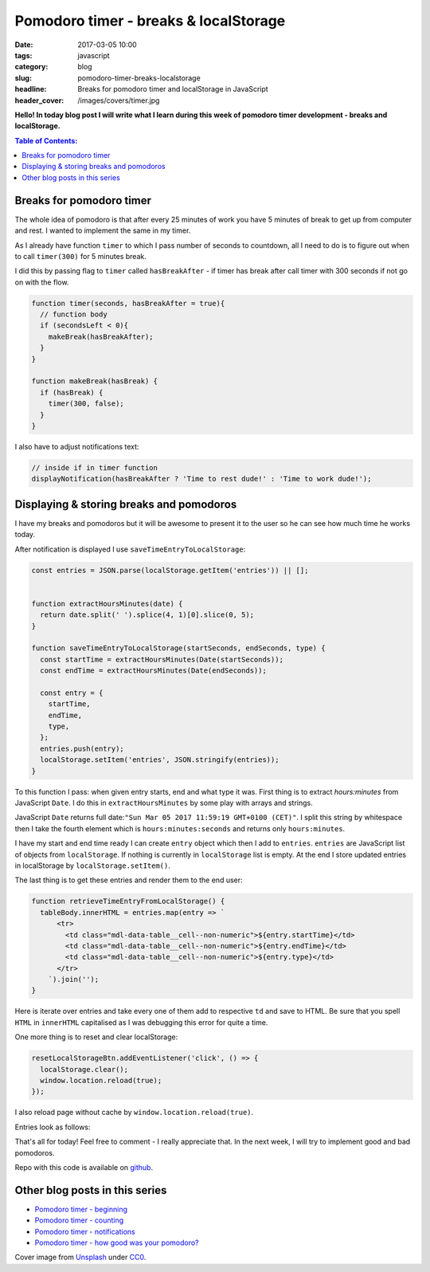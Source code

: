 Pomodoro timer - breaks & localStorage
######################################

:date: 2017-03-05 10:00
:tags: javascript
:category: blog
:slug: pomodoro-timer-breaks-localstorage
:headline: Breaks for pomodoro timer and localStorage in JavaScript
:header_cover: /images/covers/timer.jpg

**Hello! In today blog post I will write what I learn during this week of
pomodoro timer development - breaks and localStorage.**

.. contents:: Table of Contents:

Breaks for pomodoro timer
-------------------------

The whole idea of pomodoro is that after every 25 minutes of work you have 5
minutes of break to get up from computer and rest. I wanted to implement the same
in my timer.

As I already have function ``timer`` to which I pass number of seconds to countdown,
all I need to do is to figure out when to call ``timer(300)`` for 5 minutes break.

I did this by passing flag to ``timer`` called ``hasBreakAfter`` - if timer has
break after call timer with 300 seconds if not go on with the flow.

.. code-block:: javascript

  function timer(seconds, hasBreakAfter = true){
    // function body
    if (secondsLeft < 0){
      makeBreak(hasBreakAfter);
    }
  }

  function makeBreak(hasBreak) {
    if (hasBreak) {
      timer(300, false);
    }
  }

I also have to adjust notifications text:

.. code-block:: javascript

    // inside if in timer function
    displayNotification(hasBreakAfter ? 'Time to rest dude!' : 'Time to work dude!');

Displaying & storing breaks and pomodoros
-----------------------------------------

I have my breaks and pomodoros but it will be awesome to present it to the user
so he can see how much time he works today.

After notification is displayed I use ``saveTimeEntryToLocalStorage``:

.. code-block:: javascript

  const entries = JSON.parse(localStorage.getItem('entries')) || [];


  function extractHoursMinutes(date) {
    return date.split(' ').splice(4, 1)[0].slice(0, 5);
  }

  function saveTimeEntryToLocalStorage(startSeconds, endSeconds, type) {
    const startTime = extractHoursMinutes(Date(startSeconds));
    const endTime = extractHoursMinutes(Date(endSeconds));

    const entry = {
      startTime,
      endTime,
      type,
    };
    entries.push(entry);
    localStorage.setItem('entries', JSON.stringify(entries));
  }

To this function I pass: when given entry starts, end and what type it was. First thing is to extract
`hours:minutes` from JavaScript ``Date``. I do this in ``extractHoursMinutes`` by
some play with arrays and strings.

JavaScript ``Date`` returns full date:``"Sun Mar 05 2017 11:59:19 GMT+0100 (CET)"``. I split this string by whitespace then I take
the fourth element which is ``hours:minutes:seconds`` and returns only ``hours:minutes``.

I have my start and end time ready I can create ``entry`` object which then I add
to ``entries``. ``entries`` are JavaScript list of objects from ``localStorage``. If
nothing is currently in ``localStorage`` list is empty. At the end I store updated
entries in localStorage by ``localStorage.setItem()``.

The last thing is to get these entries and render them to the end user:

.. code-block:: javascript

  function retrieveTimeEntryFromLocalStorage() {
    tableBody.innerHTML = entries.map(entry => `
        <tr>
          <td class="mdl-data-table__cell--non-numeric">${entry.startTime}</td>
          <td class="mdl-data-table__cell--non-numeric">${entry.endTime}</td>
          <td class="mdl-data-table__cell--non-numeric">${entry.type}</td>
        </tr>
      `).join('');
  }

Here is iterate over entries and take every one of them add to respective ``td``
and save to HTML. Be sure that you spell ``HTML`` in ``innerHTML`` capitalised as
I was debugging this error for quite a time.

One more thing is to reset and clear localStorage:

.. code-block:: javascript

  resetLocalStorageBtn.addEventListener('click', () => {
    localStorage.clear();
    window.location.reload(true);
  });

I also reload page without cache by ``window.location.reload(true)``.

Entries look as follows:

.. image:: /images/pomodoro_storage.jpg
    :alt: Storage


That's all for today! Feel free to comment - I really appreciate that. In the
next week, I will try to implement good and bad pomodoros.

Repo with this code is available on `github <https://github.com/krzysztofzuraw/pomodoro-timer>`_.

Other blog posts in this series
-------------------------------

- `Pomodoro timer - beginning <{filename}/blog/pomodoro_timer1.rst>`_
- `Pomodoro timer - counting <{filename}/blog/pomodoro_timer2.rst>`_
- `Pomodoro timer - notifications <{filename}/blog/pomodoro_timer3.rst>`_
- `Pomodoro timer - how good was your pomodoro? <{filename}/blog/pomodoro_timer5.rst>`_


Cover image from `Unsplash <https://unsplash.com/search/timer?photo=QqE158hev1I>`_ under
`CC0 <https://creativecommons.org/publicdomain/zero/1.0/>`_.
